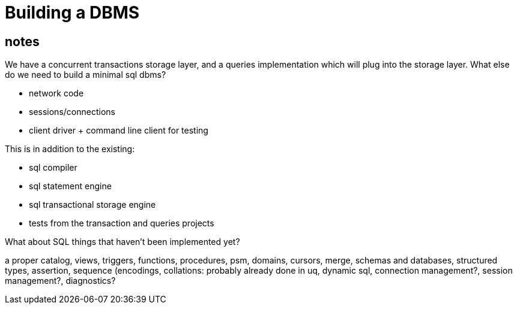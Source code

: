 


= Building a DBMS

== notes

We have a concurrent transactions storage layer, and a queries
implementation which will plug into the storage layer. What else do we
need to build a minimal sql dbms?

* network code
* sessions/connections
* client driver + command line client for testing

This is in addition to the existing:

* sql compiler
* sql statement engine
* sql transactional storage engine
* tests from the transaction and queries projects

What about SQL things that haven't been implemented yet?

a proper catalog, views, triggers, functions, procedures, psm,
domains, cursors, merge, schemas and databases, structured types,
assertion, sequence (encodings, collations: probably already done in
uq, dynamic sql, connection management?, session management?,
diagnostics?
